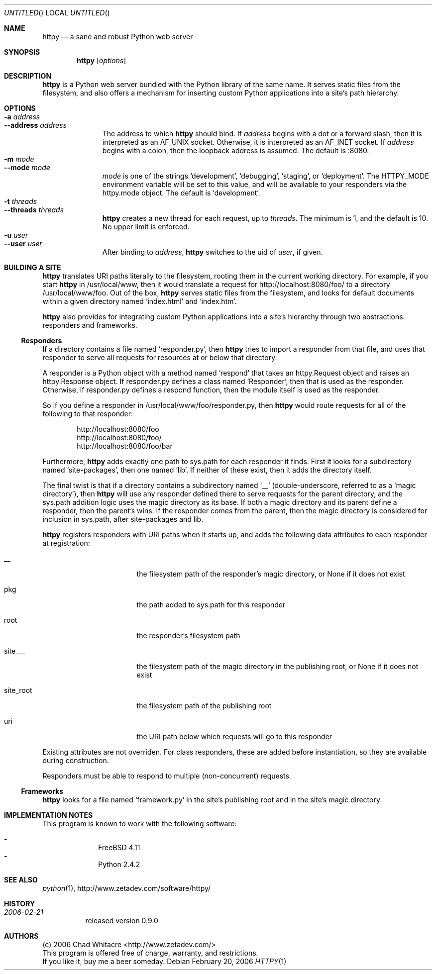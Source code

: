 .Dd February 20, 2006
.Os
.Dt HTTPY 1 LOCAL
.\"
.\"
.\"
.\"
.\"
.Sh NAME
.Nm httpy
.Nd a sane and robust Python web server
.\"
.\"
.\"
.\"
.\"
.Sh SYNOPSIS
.Nm
.Op Ar options
.\"
.\"
.\"
.\"
.\"
.Sh DESCRIPTION
.Nm
is a Python web server bundled with the Python library of the same name. It
serves static files from the filesystem, and also offers a mechanism for
inserting custom Python applications into a site's path hierarchy.

.\"
.\"
.\"
.\"
.\"
.Sh OPTIONS
.Bl -tag -width "--threads" -compact
.It Fl a Ar address
.It Fl -address Ar address
The address to which
.Nm
should bind. If
.Ar address
begins with a dot or a forward slash, then it is interpreted as an AF_UNIX
socket. Otherwise, it is interpreted as an AF_INET socket. If
.Ar address
begins with a colon, then the loopback address is assumed. The default is :8080.
.It Fl m Ar mode
.It Fl -mode Ar mode
.Ar mode
is one of the strings
.Sq development ,
.Sq debugging ,
.Sq staging ,
or
.Sq deployment .
The
.Ev HTTPY_MODE
environment variable will be set to this value, and will be available to your
responders via the httpy.mode object. The default is
.Sq development .
.It Fl t Ar threads
.It Fl -threads Ar threads
.Nm
creates a new thread for each request, up to
.Ar threads .
The minimum is 1, and the default is 10. No upper limit is enforced.
.It Fl u Ar user
.It Fl -user Ar user
After binding to
.Ar address ,
.Nm
switches to the uid of
.Ar user ,
if given.
.\"
.\"
.\"
.\"
.\"
.Sh BUILDING A SITE
.Nm
translates URI paths literally to the filesystem, rooting them in the current
working directory. For example, if you start
.Nm
in /usr/local/www, then it would translate a request for
http://localhost:8080/foo/ to a directory /usr/local/www/foo. Out of the box,
.Nm
serves static files from the filesystem, and looks for default documents
within a given directory named
.Sq index.html
and
.Sq index.htm .
.Pp
.Nm
also provides for integrating custom Python applications into a site's
hierarchy through two abstractions: responders and frameworks.
.Pp
.Ss Responders
If a directory contains a file named
.Sq responder.py ,
then
.Nm
tries to import a responder from that file, and uses that responder to serve all
requests for resources at or below that directory.
.Pp
A responder is a Python object with a method named
.Sq respond
that takes an
httpy.Request object and raises an httpy.Response object. If responder.py
defines a class named
.Sq Responder ,
then that is used as the responder. Otherwise, if responder.py defines a respond
function, then the module itself is used as the responder.
.Pp
So if you define a responder in /usr/local/www/foo/responder.py, then
.Nm
would route requests for all of the following to that responder:
.Pp
.Bl -item -offset indent -compact
.It
http://localhost:8080/foo
.It
http://localhost:8080/foo/
.It
http://localhost:8080/foo/bar
.El
.Pp
Furthermore,
.Nm
adds exactly one path to sys.path for each responder it finds. First it looks
for a subdirectory named
.Sq site-packages ,
then one named
.Sq lib .
If neither of these exist, then it adds the directory itself.
.Pp
The final twist is that if a directory contains a subdirectory named
.Sq __
(double-underscore, referred to as a
.Sq magic directory ) ,
then
.Nm
will use any responder defined there to serve requests for the parent directory,
and the sys.path addition logic uses the magic directory as its base. If both a
magic directory and its parent define a responder, then the parent's wins. If
the responder comes from the parent, then the magic directory is considered for
inclusion in sys.path, after site-packages and lib.
.Pp
.Nm
registers responders with URI paths when it starts up, and adds the following
data attributes to each responder at registration:
.Pp
.Bl -tag -width "site_root" -offset indent
.It __
the filesystem path of the responder's magic directory, or None if it does not
exist
.It pkg
the path added to sys.path for this responder
.It root
the responder's filesystem path
.It site___
the filesystem path of the magic directory in the publishing root, or None if it
does not exist
.It site_root
the filesystem path of the publishing root
.It uri
the URI path below which requests will go to this responder
.El
.Pp
Existing attributes are not overriden. For class responders, these are added
before instantiation, so they are available during construction.
.Pp
Responders must be able to respond to multiple (non-concurrent) requests.
.Ss Frameworks
.Nm
looks for a file named
.Sq framework.py
in the site's publishing root and in the site's magic directory.
.\"
.\"
.\"
.\"
.\"
.Sh IMPLEMENTATION NOTES
This program is known to work with the following software:
.Pp
.Bl -dash -offset indent -compact
.It
FreeBSD 4.11
.It
Python 2.4.2
.El
.\"
.\"
.\"
.\"
.\"
.\".Sh FILES
.\"
.\"
.\"
.\"
.\"
.\".Sh EXAMPLES
.\"
.\"
.\"
.\"
.\"
.Sh SEE ALSO
.Xr python 1 ,
http://www.zetadev.com/software/httpy/
.\"
.\"
.\"
.\"
.\"
.Sh HISTORY
.Bl -hang
.It Em 2006-02-21
released version 0.9.0
.El
.\"
.\"
.\"
.\"
.\"
.Sh AUTHORS
.Bl -item -compact
.It
(c) 2006 Chad Whitacre <http://www.zetadev.com/>
.It
This program is offered free of charge, warranty, and restrictions.
.It
If you like it, buy me a beer someday.
.El
